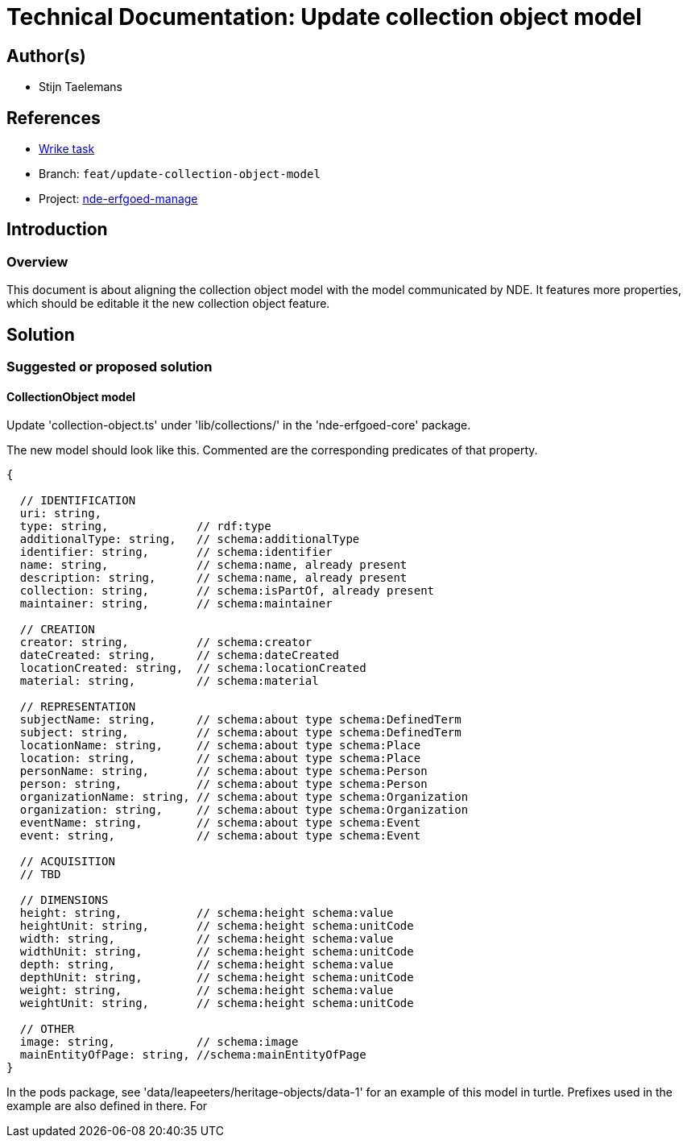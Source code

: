 = Technical Documentation: Update collection object model

== Author(s)

* Stijn Taelemans


== References

* https://www.wrike.com/open.htm?id=691826164[Wrike task]
* Branch: `feat/update-collection-object-model`
* Project: https://github.com/digita-ai/nde-erfgoedinstellingen[nde-erfgoed-manage]

== Introduction

=== Overview

This document is about aligning the collection object model with the model communicated by NDE. It features more properties, which should be editable it the new collection object feature.


== Solution

=== Suggested or proposed solution


==== CollectionObject model

Update 'collection-object.ts' under 'lib/collections/' in the 'nde-erfgoed-core' package.

The new model should look like this. Commented are the corresponding predicates of that property.

[source, ts]
----
{

  // IDENTIFICATION
  uri: string,
  type: string,             // rdf:type 
  additionalType: string,   // schema:additionalType
  identifier: string,       // schema:identifier
  name: string,             // schema:name, already present
  description: string,      // schema:name, already present
  collection: string,       // schema:isPartOf, already present
  maintainer: string,       // schema:maintainer

  // CREATION
  creator: string,          // schema:creator
  dateCreated: string,      // schema:dateCreated
  locationCreated: string,  // schema:locationCreated
  material: string,         // schema:material

  // REPRESENTATION        
  subjectName: string,      // schema:about type schema:DefinedTerm
  subject: string,          // schema:about type schema:DefinedTerm
  locationName: string,     // schema:about type schema:Place
  location: string,         // schema:about type schema:Place
  personName: string,       // schema:about type schema:Person
  person: string,           // schema:about type schema:Person
  organizationName: string, // schema:about type schema:Organization
  organization: string,     // schema:about type schema:Organization
  eventName: string,        // schema:about type schema:Event
  event: string,            // schema:about type schema:Event

  // ACQUISITION
  // TBD

  // DIMENSIONS
  height: string,           // schema:height schema:value
  heightUnit: string,       // schema:height schema:unitCode
  width: string,            // schema:height schema:value
  widthUnit: string,        // schema:height schema:unitCode
  depth: string,            // schema:height schema:value
  depthUnit: string,        // schema:height schema:unitCode
  weight: string,           // schema:height schema:value
  weightUnit: string,       // schema:height schema:unitCode

  // OTHER
  image: string,            // schema:image
  mainEntityOfPage: string, //schema:mainEntityOfPage
}
----

In the pods package, see 'data/leapeeters/heritage-objects/data-1' for an example of this model in turtle. Prefixes used in the example are also defined in there. For 
